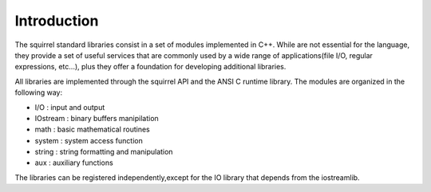 .. _stdlib_introduction:

============
Introduction
============

The squirrel standard libraries consist in a set of modules implemented in C++.
While are not essential for the language, they provide a set of useful services that are
commonly used by a wide range of applications(file I/O, regular expressions, etc...),
plus they offer a foundation for developing additional libraries.

All libraries are implemented through the squirrel API and the ANSI C runtime library.
The modules are organized in the following way:

* I/O : input and output
* IOstream : binary buffers manipilation
* math : basic mathematical routines
* system : system access function
* string : string formatting and manipulation
* aux : auxiliary functions

The libraries can be registered independently,except for the IO library that depends from the iostreamlib.
